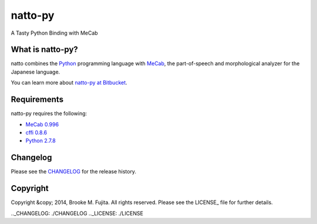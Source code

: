 natto-py
========

A Tasty Python Binding with MeCab

What is natto-py?
-----------------
natto combines the Python_ programming language with MeCab_, the part-of-speech and morphological analyzer for the Japanese language.

You can learn more about `natto-py at Bitbucket`_.

Requirements
-------------
natto-py requires the following:

- `MeCab 0.996`_
- `cffi 0.8.6`_
- `Python 2.7.8`_

Changelog
---------
Please see the CHANGELOG_ for the release history.

Copyright
---------
Copyright &copy; 2014, Brooke M. Fujita. All rights reserved. Please see the LICENSE_ file for further details. 

.. _Python: http://www.python.org/
.. _MeCab: http://mecab.googlecode.com/svn/trunk/mecab/doc/index.html
.. _natto-py at Bitbucket: https://bitbucket.org/buruzaemon/natto-py
.. _MeCab 0.996: http://code.google.com/p/mecab/downloads/list
.. _cffi 0.8.6: https://bitbucket.org/cffi/cffi
.. _Python 2.7.8: https://www.python.org/download/releases/2.7.8/
.._CHANGELOG: ./CHANGELOG
.._LICENSE: ./LICENSE